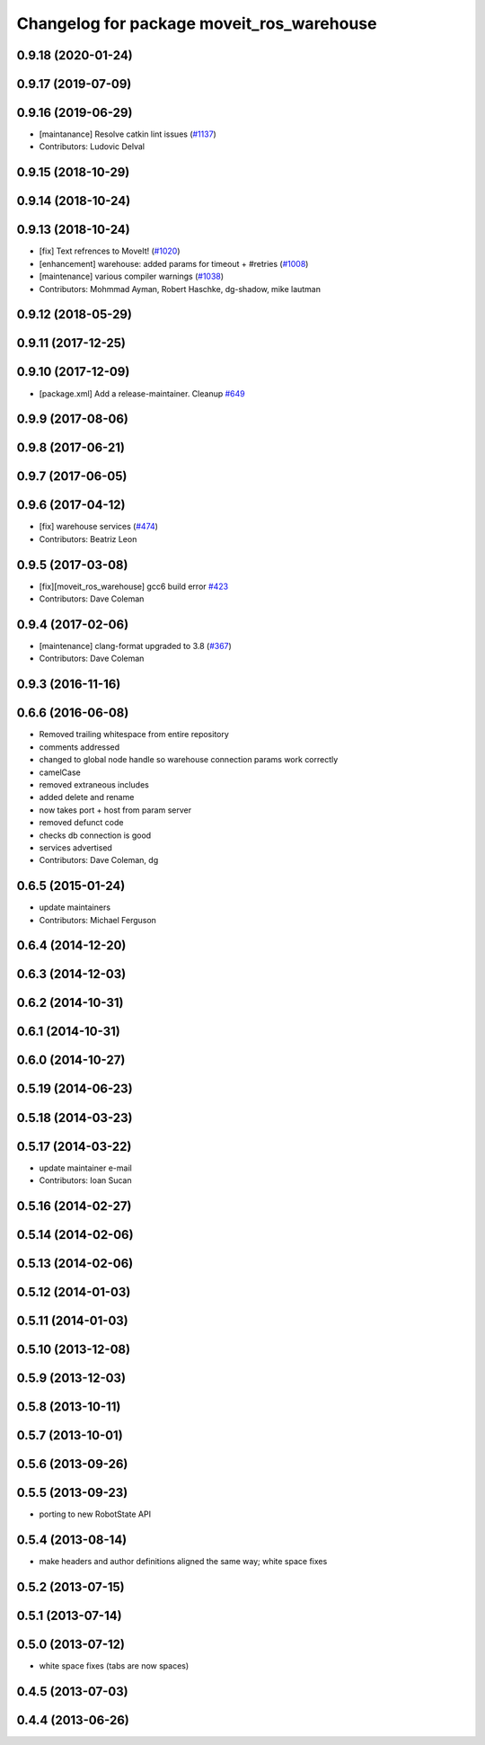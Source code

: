 ^^^^^^^^^^^^^^^^^^^^^^^^^^^^^^^^^^^^^^^^^^
Changelog for package moveit_ros_warehouse
^^^^^^^^^^^^^^^^^^^^^^^^^^^^^^^^^^^^^^^^^^

0.9.18 (2020-01-24)
-------------------

0.9.17 (2019-07-09)
-------------------

0.9.16 (2019-06-29)
-------------------
* [maintanance] Resolve catkin lint issues (`#1137 <https://github.com/ros-planning/moveit/issues/1137>`_)
* Contributors: Ludovic Delval

0.9.15 (2018-10-29)
-------------------

0.9.14 (2018-10-24)
-------------------

0.9.13 (2018-10-24)
-------------------
* [fix] Text refrences to MoveIt! (`#1020 <https://github.com/ros-planning/moveit/issues/1020>`_)
* [enhancement] warehouse: added params for timeout + #retries (`#1008 <https://github.com/ros-planning/moveit/issues/1008>`_)
* [maintenance] various compiler warnings (`#1038 <https://github.com/ros-planning/moveit/issues/1038>`_)
* Contributors: Mohmmad Ayman, Robert Haschke, dg-shadow, mike lautman

0.9.12 (2018-05-29)
-------------------

0.9.11 (2017-12-25)
-------------------

0.9.10 (2017-12-09)
-------------------
* [package.xml] Add a release-maintainer. Cleanup `#649 <https://github.com/ros-planning/moveit/pull/649>`_

0.9.9 (2017-08-06)
------------------

0.9.8 (2017-06-21)
------------------

0.9.7 (2017-06-05)
------------------

0.9.6 (2017-04-12)
------------------
* [fix] warehouse services (`#474 <https://github.com/ros-planning/moveit/issues/474>`_)
* Contributors: Beatriz Leon

0.9.5 (2017-03-08)
------------------
* [fix][moveit_ros_warehouse] gcc6 build error `#423 <https://github.com/ros-planning/moveit/pull/423>`_
* Contributors: Dave Coleman

0.9.4 (2017-02-06)
------------------
* [maintenance] clang-format upgraded to 3.8 (`#367 <https://github.com/ros-planning/moveit/issues/367>`_)
* Contributors: Dave Coleman

0.9.3 (2016-11-16)
------------------

0.6.6 (2016-06-08)
------------------
* Removed trailing whitespace from entire repository
* comments addressed
* changed to global node handle so warehouse connection params work correctly
* camelCase
* removed extraneous includes
* added delete and rename
* now takes port + host from param server
* removed defunct code
* checks db connection is good
* services advertised
* Contributors: Dave Coleman, dg

0.6.5 (2015-01-24)
------------------
* update maintainers
* Contributors: Michael Ferguson

0.6.4 (2014-12-20)
------------------

0.6.3 (2014-12-03)
------------------

0.6.2 (2014-10-31)
------------------

0.6.1 (2014-10-31)
------------------

0.6.0 (2014-10-27)
------------------

0.5.19 (2014-06-23)
-------------------

0.5.18 (2014-03-23)
-------------------

0.5.17 (2014-03-22)
-------------------
* update maintainer e-mail
* Contributors: Ioan Sucan

0.5.16 (2014-02-27)
-------------------

0.5.14 (2014-02-06)
-------------------

0.5.13 (2014-02-06)
-------------------

0.5.12 (2014-01-03)
-------------------

0.5.11 (2014-01-03)
-------------------

0.5.10 (2013-12-08)
-------------------

0.5.9 (2013-12-03)
------------------

0.5.8 (2013-10-11)
------------------

0.5.7 (2013-10-01)
------------------

0.5.6 (2013-09-26)
------------------

0.5.5 (2013-09-23)
------------------
* porting to new RobotState API

0.5.4 (2013-08-14)
------------------

* make headers and author definitions aligned the same way; white space fixes

0.5.2 (2013-07-15)
------------------

0.5.1 (2013-07-14)
------------------

0.5.0 (2013-07-12)
------------------
* white space fixes (tabs are now spaces)

0.4.5 (2013-07-03)
------------------

0.4.4 (2013-06-26)
------------------
